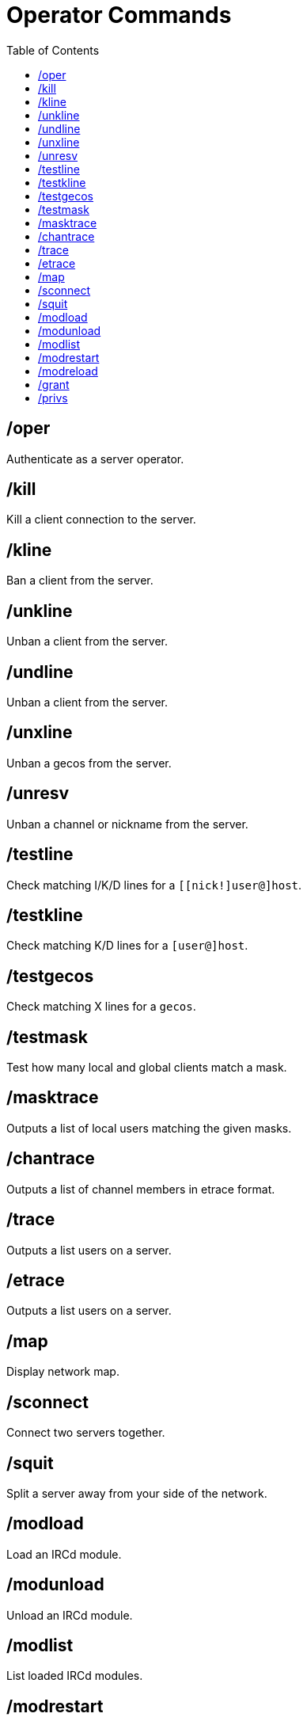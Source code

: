 = Operator Commands
:toc:

== /oper

Authenticate as a server operator.

== /kill

Kill a client connection to the server.

== /kline

Ban a client from the server.

== /unkline

Unban a client from the server.

== /undline

Unban a client from the server.

== /unxline

Unban a gecos from the server.

== /unresv

Unban a channel or nickname from the server.

== /testline

Check matching I/K/D lines for a `[[nick!]user@]host`.

== /testkline

Check matching K/D lines for a `[user@]host`.

== /testgecos

Check matching X lines for a `gecos`.

== /testmask

Test how many local and global clients match a mask.

== /masktrace

Outputs a list of local users matching the given masks.

== /chantrace

Outputs a list of channel members in etrace format.

== /trace

Outputs a list users on a server.

== /etrace

Outputs a list users on a server.

== /map

Display network map.

== /sconnect

Connect two servers together.

== /squit

Split a server away from your side of the network.

== /modload

Load an IRCd module.

== /modunload

Unload an IRCd module.

== /modlist

List loaded IRCd modules.

== /modrestart

Reload all IRCd modules.

== /modreload

Reload an IRCd module.

== /grant

Manually assign a privset to a user.

== /privs

Check operator privileges of the target.
